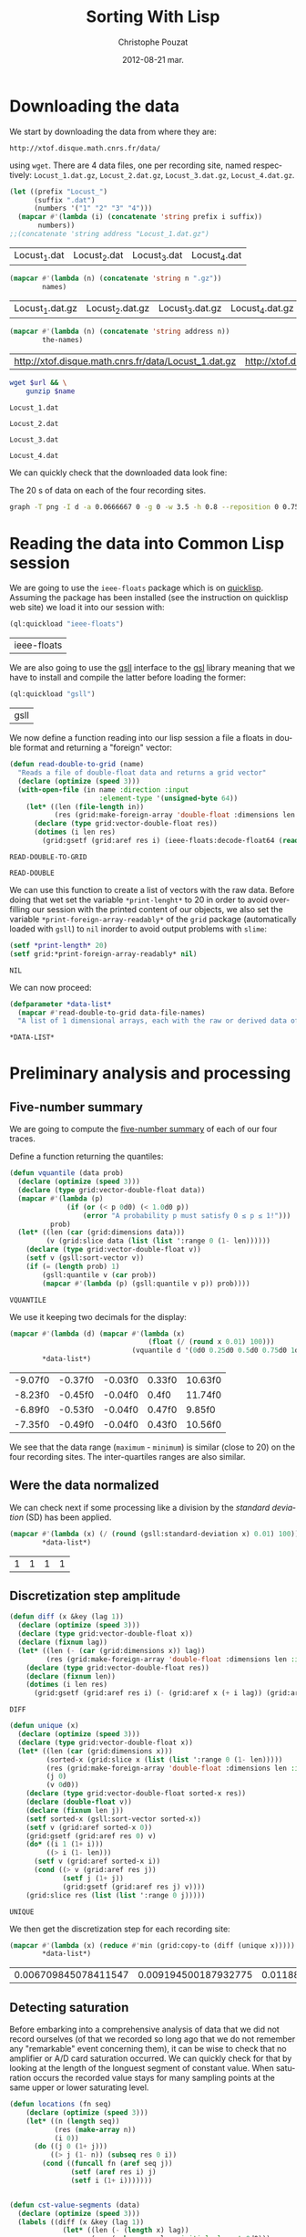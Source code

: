 #+TITLE:     Sorting With Lisp
#+AUTHOR:    Christophe Pouzat
#+EMAIL:     christophe.pouzat@gmail.com
#+DATE:      2012-08-21 mar.
#+DESCRIPTION:
#+KEYWORDS:
#+LANGUAGE:  en
#+OPTIONS:   H:3 num:t toc:t \n:nil @:t ::t |:t ^:t -:t f:t *:t <:t
#+OPTIONS:   TeX:t LaTeX:t skip:nil d:nil todo:t pri:nil tags:not-in-toc
#+INFOJS_OPT: view:nil toc:nil ltoc:t mouse:underline buttons:0 path:http://orgmode.org/org-info.js
#+EXPORT_SELECT_TAGS: export
#+EXPORT_EXCLUDE_TAGS: noexport
#+LINK_UP:   
#+LINK_HOME: 
#+XSLT:

* Downloading the data
We start by downloading the data from where they are:
#+name: repository-address
: http://xtof.disque.math.cnrs.fr/data/ 
using =wget=. There are 4 data files, one per recording site, named respectively: =Locust_1.dat.gz=, =Locust_2.dat.gz=, =Locust_3.dat.gz=, =Locust_4.dat.gz=.   

#+name: data-file-names
#+BEGIN_SRC emacs-lisp :exports both
  (let ((prefix "Locust_")
        (suffix ".dat")
        (numbers '("1" "2" "3" "4")))
    (mapcar #'(lambda (i) (concatenate 'string prefix i suffix))
         numbers))
  ;;(concatenate 'string address "Locust_1.dat.gz")
#+END_SRC

#+RESULTS: data-file-names
| Locust_1.dat | Locust_2.dat | Locust_3.dat | Locust_4.dat |

#+name: compressed-data-file-names
#+BEGIN_SRC emacs-lisp :var names=data-file-names :exports both
  (mapcar #'(lambda (n) (concatenate 'string n ".gz"))
          names)
#+END_SRC

#+RESULTS: compressed-data-file-names
| Locust_1.dat.gz | Locust_2.dat.gz | Locust_3.dat.gz | Locust_4.dat.gz |

#+name: full-data-file-names
#+BEGIN_SRC emacs-lisp :var address=repository-address :var the-names=compressed-data-file-names :exports both
  (mapcar #'(lambda (n) (concatenate 'string address n))
          the-names)
#+END_SRC

#+RESULTS: full-data-file-names
| http://xtof.disque.math.cnrs.fr/data/Locust_1.dat.gz | http://xtof.disque.math.cnrs.fr/data/Locust_2.dat.gz | http://xtof.disque.math.cnrs.fr/data/Locust_3.dat.gz | http://xtof.disque.math.cnrs.fr/data/Locust_4.dat.gz |

#+name: download-and-gunzip(url=full-data-file-names[0],name=compressed-data-file-names[0])
#+BEGIN_SRC sh
  wget $url && \
      gunzip $name
#+END_SRC

#+CALL: download-and-gunzip[:cache yes :file Locust_1.dat](full-data-file-names[0],compressed-data-file-names[0])

#+RESULTS: download-and-gunzip[:cache yes :file Locust_1.dat](full-data-file-names[0],compressed-data-file-names[0])
: Locust_1.dat

#+CALL: download-and-gunzip[:file Locust_2.dat](full-data-file-names[1],compressed-data-file-names[1])[:cache yes]

#+RESULTS: download-and-gunzip[:file Locust_2.dat](full-data-file-names[1],compressed-data-file-names[1])[:cache yes]
: Locust_2.dat

#+CALL: download-and-gunzip[:cache yes :file Locust_3.dat](full-data-file-names[2],compressed-data-file-names[2])

#+RESULTS: download-and-gunzip[:cache yes :file Locust_3.dat](full-data-file-names[2],compressed-data-file-names[2])
: Locust_3.dat

#+CALL: download-and-gunzip[:cache yes :file Locust_4.dat](full-data-file-names[3],compressed-data-file-names[3])

#+RESULTS: download-and-gunzip[:cache yes :file Locust_4.dat](full-data-file-names[3],compressed-data-file-names[3])
: Locust_4.dat

We can quickly check that the downloaded data look fine:
#+CAPTION: The 20 s of data on each of the four recording sites.
#+LABEL: fig:whole-raw-data
#+ATTR_LaTeX: width=0.8\textwidth
#+name: plot-whole-raw-data-set 
#+BEGIN_SRC sh :cache yes :file whole-raw-data.png :exports both
  graph -T png -I d -a 0.0666667 0 -g 0 -w 3.5 -h 0.8 --reposition 0 0.75 0.25 Locust_1.dat --reposition 0 0.5 0.25 Locust_2.dat --reposition 0 0.25 0.25 Locust_3.dat --reposition 0 0.0 0.25 Locust_4.dat > whole-raw-data.png
#+END_SRC

#+RESULTS[a2c7dbd9e029177e8b26288bab3c942b147eff8e]: plot-whole-raw-data-set
[[file:whole-raw-data.png]]

* Reading the data into Common Lisp session

We are going to use the =ieee-floats= package which is on [[http://www.quicklisp.org/][quicklisp]]. Assuming the package has been installed (see the instruction on quicklisp web site) we load it into our session with:
#+name: load-ieee-floats
#+BEGIN_SRC lisp
  (ql:quickload "ieee-floats")
#+END_SRC

#+RESULTS: load-ieee-floats
| ieee-floats |

We are also going to use the [[http://common-lisp.net/project/gsll/][gsll]] interface to the [[http://www.gnu.org/software/gsl/][gsl]] library meaning that we have to install and compile the latter before loading the former:
#+name: load-gsll
#+BEGIN_SRC lisp
  (ql:quickload "gsll")
#+END_SRC

#+RESULTS: load-gsll
| gsll |

We now define a function reading into our lisp session a file a floats in double format and returning a "foreign" vector:
#+name: define-read-double-to-grid  
#+BEGIN_SRC lisp
  (defun read-double-to-grid (name)
    "Reads a file of double-float data and returns a grid vector"
    (declare (optimize (speed 3)))
    (with-open-file (in name :direction :input
                        :element-type '(unsigned-byte 64))
      (let* ((len (file-length in))
             (res (grid:make-foreign-array 'double-float :dimensions len :initial-element 0d0)))
        (declare (type grid:vector-double-float res))
        (dotimes (i len res)
          (grid:gsetf (grid:aref res i) (ieee-floats:decode-float64 (read-byte in)))))))
#+END_SRC

#+RESULTS: define-read-double-to-grid
: READ-DOUBLE-TO-GRID

#+RESULTS: define-read-double
: READ-DOUBLE

We can use this function to create a list of vectors with the raw data. Before doing that wet set the variable =*print-lenght*= to 20 in order to avoid over-filling our session with the printed content of our objects, we also set the variable =*print-foreign-array-readably*= of the =grid= package (automatically loaded with =gsll=) to =nil= inorder to avoid output problems with =slime=:
#+name: set-*print-length*
#+BEGIN_SRC lisp
  (setf *print-length* 20)
  (setf grid:*print-foreign-array-readably* nil)
#+END_SRC

#+RESULTS: set-*print-length*
: NIL

We can now proceed:
#+name: *data-list*
#+begin_src lisp :var data-file-names=data-file-names
  (defparameter *data-list*
    (mapcar #'read-double-to-grid data-file-names)
    "A list of 1 dimensional arrays, each with the raw or derived data of a single electrode")                 
#+end_src

#+RESULTS: *data-list*
: *DATA-LIST*

* Preliminary analysis and processing

** Five-number summary
We are going to compute the [[http://en.wikipedia.org/wiki/Five-number_summary][five-number summary]] of each of our four traces.

Define a function returning the quantiles:
#+name: define-vquantile
#+BEGIN_SRC lisp
  (defun vquantile (data prob)
    (declare (optimize (speed 3)))
    (declare (type grid:vector-double-float data))
    (mapcar #'(lambda (p) 
                (if (or (< p 0d0) (< 1.0d0 p))
                    (error "A probability p must satisfy 0 ≤ p ≤ 1!"))) 
            prob)
    (let* ((len (car (grid:dimensions data)))
           (v (grid:slice data (list (list ':range 0 (1- len))))))
      (declare (type grid:vector-double-float v))
      (setf v (gsll:sort-vector v))        
      (if (= (length prob) 1)
          (gsll:quantile v (car prob))
          (mapcar #'(lambda (p) (gsll:quantile v p)) prob))))
#+END_SRC

#+RESULTS: define-vquantile
: VQUANTILE

We use it keeping two decimals for the display:
#+name: five-numbers-summary
#+BEGIN_SRC lisp :exports both :cache yes
  (mapcar #'(lambda (d) (mapcar #'(lambda (x) 
                                    (float (/ (round x 0.01) 100))) 
                                (vquantile d '(0d0 0.25d0 0.5d0 0.75d0 1d0)))) 
          *data-list*)
#+END_SRC

#+RESULTS[bae0797e39a3f45d695bd9bcf9e758b899d14c7e]: five-numbers-summary
| -9.07f0 | -0.37f0 | -0.03f0 | 0.33f0 | 10.63f0 |
| -8.23f0 | -0.45f0 | -0.04f0 | 0.4f0  | 11.74f0 |
| -6.89f0 | -0.53f0 | -0.04f0 | 0.47f0 | 9.85f0  |
| -7.35f0 | -0.49f0 | -0.04f0 | 0.43f0 | 10.56f0 |

We see that the data range (=maximum= - =minimum=) is similar (close to 20) on the four recording sites. The inter-quartiles ranges are also similar. 

** Were the data normalized
We can check next if some processing like a division by the /standard deviation/ (SD) has been applied.
#+name: sd-of-*data-list*
#+BEGIN_SRC lisp :exports both :cache yes
  (mapcar #'(lambda (x) (/ (round (gsll:standard-deviation x) 0.01) 100)) 
          *data-list*)
#+END_SRC

#+RESULTS[5667489f764048b1340b175d6c1c5a93867c4c5e]: sd-of-*data-list*
| 1 | 1 | 1 | 1 |

** Discretization step amplitude

#+name: define-diff
#+BEGIN_SRC lisp
  (defun diff (x &key (lag 1))
    (declare (optimize (speed 3)))
    (declare (type grid:vector-double-float x))
    (declare (fixnum lag))
    (let* ((len (- (car (grid:dimensions x)) lag))
           (res (grid:make-foreign-array 'double-float :dimensions len :initial-element 0d0)))
      (declare (type grid:vector-double-float res))
      (declare (fixnum len))
      (dotimes (i len res)
        (grid:gsetf (grid:aref res i) (- (grid:aref x (+ i lag)) (grid:aref x i))))))
#+END_SRC

#+RESULTS: define-diff
: DIFF

#+name: define-unique
#+BEGIN_SRC lisp
  (defun unique (x)
    (declare (optimize (speed 3)))
    (declare (type grid:vector-double-float x))
    (let* ((len (car (grid:dimensions x)))
           (sorted-x (grid:slice x (list (list ':range 0 (1- len)))))
           (res (grid:make-foreign-array 'double-float :dimensions len :initial-element 0d0))
           (j 0)
           (v 0d0))
      (declare (type grid:vector-double-float sorted-x res))
      (declare (double-float v))
      (declare (fixnum len j))
      (setf sorted-x (gsll:sort-vector sorted-x))
      (setf v (grid:aref sorted-x 0))
      (grid:gsetf (grid:aref res 0) v)
      (do* ((i 1 (1+ i)))
           ((> i (1- len)))
        (setf v (grid:aref sorted-x i))
        (cond ((> v (grid:aref res j))
               (setf j (1+ j))
               (grid:gsetf (grid:aref res j) v))))
      (grid:slice res (list (list ':range 0 j)))))
#+END_SRC

#+RESULTS: define-unique
: UNIQUE

We then get the discretization step for each recording site:
#+name: discretization-step
#+BEGIN_SRC lisp :exports both :cache yes
  (mapcar #'(lambda (x) (reduce #'min (grid:copy-to (diff (unique x))))) 
          *data-list*)
#+END_SRC 

#+RESULTS[c8176f8da473879863aae18abfecf09c1dffe96c]: discretization-step
| 0.006709845078411547 | 0.009194500187932775 | 0.011888432902217971 | 0.009614042128660572 |


** Detecting saturation

Before embarking into a comprehensive analysis of data that we did not record ourselves (of that we recorded so long ago that we do not remember any "remarkable" event concerning them), it can be wise to check that no amplifier or A/D card saturation occurred. We can quickly check for that by looking at the length of the longuest segment of constant value. When saturation occurs the recorded value stays for many sampling points at the same upper or lower saturating level. 
#+name: define-cst-value-segments
#+BEGIN_SRC lisp
  (defun locations (fn seq)
      (declare (optimize (speed 3)))
      (let* ((n (length seq))
             (res (make-array n))
             (i 0))
        (do ((j 0 (1+ j)))
            ((> j (1- n)) (subseq res 0 i))
          (cond ((funcall fn (aref seq j)) 
                 (setf (aref res i) j)
                 (setf i (1+ i)))))))
        
    
  (defun cst-value-segments (data)
    (declare (optimize (speed 3)))
    (labels ((diff (x &key (lag 1))
               (let* ((len (- (length x) lag))
                      (res (make-array len :initial-element 0d0)))
                 (dotimes (i len res)
                   (setf (aref res i) (- (aref x (+ i lag)) (aref x i)))))))
      (let* ((dx (diff data :lag 2))
             (null-derivative (make-array (length dx))))
        (setf null-derivative (map-into null-derivative 
                                        #'(lambda (x) (if (<= (abs x) (* 2 least-positive-double-float)) 1 0)) 
                                        dx))
        (let* ((ddx (diff null-derivative))
               (rise (locations #'(lambda (x) (= x 1)) ddx))
               (fall (locations #'(lambda (x) (= x -1)) ddx)))
          (if (< (aref fall 0) (aref rise 0)) (setf fall (subseq fall 1)))
          (if (> (aref rise (1- (length rise))) (aref fall (1- (length fall)))) (setf rise (subseq rise 0 (1- (length rise)))))
          (setf fall (map-into fall #'- fall rise))
          (let* ((good (locations #'(lambda (x) (< 1 x)) fall))
                 (ngood (length good))
                 (res1 (make-array ngood))
                 (res2 (make-array ngood)))
            (dotimes (i ngood (list res1 res2)) 
                (setf (aref res1 i) (aref rise (aref good i)))
                (setf (aref res2 i) (aref fall (aref good i)))))))))
#+END_SRC

#+RESULTS: define-cst-value-segments
: CST-VALUE-SEGMENTS

Applying =cst-value-segments= to our raw data gives:
#+name: *null-derivative-segments*
#+BEGIN_SRC lisp :exports both :cache yes
  (defparameter *null-derivative-segments* (mapcar #'(lambda (v) (cst-value-segments (grid:copy-to v))) *data-list*))
  *null-derivative-segments*
#+END_SRC

#+RESULTS[730b9cdf679f88c7c991f62f416e7744f5d4f53f]: *null-derivative-segments*
| (44176 109081 197331 277696 285801)                        | (2 2 2 2 2)         |
| (18659 43301 50809 128646 164938 164983 229418 290611)     | (2 2 2 2 2 2 2 2)   |
| (281 9577 50293 104499 119923 187802 213145 227251 272668) | (2 2 2 2 2 2 2 2 2) |
| (91261 238258 252566 271809 275506)                        | (2 2 2 2 2)         |

That is, the longest segment (in sampling points) over which the derivative of the trace is null on each recording siteis:
#+name: longest-segment-null-derivative
#+BEGIN_SRC lisp :exports both :cache yes
  (mapcar #'(lambda (x) (reduce #'max x)) (mapcar #'cadr *null-derivative-segments*))
#+END_SRC

#+RESULTS[e819f64813dff08289dbd85facbd9278b13b8bd2]: longest-segment-null-derivative
| 2 | 2 | 2 | 2 |

We see that for each recording site, the longest segment of constant value is two sampling points long, that is 2/15 ms. There is no ground to worry about saturation here.   

** Plotting the data

#+CAPTION: The first 200 ms of data on each of the four recording sites.
#+LABEL: fig:first-200ms-raw-data
#+ATTR_LaTeX: width=0.8\textwidth
#+name: plot-first-200ms-raw-data-set 
#+BEGIN_SRC sh :cache yes :file first-200ms-raw-data.png :exports both
  graph -T png -I d -a 0.0666667 0 -g 0 -w 3.5 -h 0.8 -x 0 200 --reposition 0 0.75 0.25 Locust_1.dat --reposition 0 0.5 0.25 Locust_2.dat --reposition 0 0.25 0.25 Locust_3.dat --reposition 0 0.0 0.25 Locust_4.dat > first-200ms-raw-data.png
#+END_SRC

#+RESULTS[4e83ccf1807eff7cf8977a809d34f08ef5e83760]: plot-first-200ms-raw-data-set
[[file:first-200ms-raw-data.png]]

* Data renormalization

We are going to use a [[http://en.wikipedia.org/wiki/Median_absolute_deviation][median absolute deviation]] (=MAD=) based renormalization. The goal of the procedure is to scale the raw data such that the noise SD is approximately 1. Since it is not straightforward to obtain a noise SD on data where both signal (i.e., spikes) and noise are present, we use this [[http://en.wikipedia.org/wiki/Robust_statistics][robust]] type of statistic for the SD. We start by defining a function returning the =MAD=:
#+name: define-mad
#+BEGIN_SRC lisp
  (defun mad (data)
    (declare (optimize (speed 3)))
    (declare (type grid:vector-double-float data))
    (let ((med (vquantile data '(0.5d0))))
      (declare (double-float med))
      (labels ((abs-diff (x)
                 (declare (double-float x))
                 (the double-float (abs (- x med)))))
        (the double-float (* 1.4826d0 (vquantile (funcall (grid:elementwise #'abs-diff) data) '(0.5d0)))))))
#+END_SRC

#+RESULTS: define-mad
: MAD

We then get the =MAD= on each recording site:
#+name: MAD-of-each-site
#+BEGIN_SRC lisp :exports both :cache yes
  (defparameter *MAD-of-each-site* (mapcar #'mad *data-list*))
  (mapcar #'(lambda (x) (/ (round x 0.001) 1000d0)) *MAD-of-each-site*)
#+END_SRC

#+RESULTS[e544544530e814a8f3d3411e03bc4d940e35c6f2]: MAD-of-each-site
| 0.517 | 0.627 | 0.74 | 0.684 |

We divide the amplitudes on each recording site by their =MAD=:
#+name: normalize-each-site-to-its-MAD
#+BEGIN_SRC lisp :exports code 
  (setf *data-list* 
        (mapcar #'(lambda (v d) (funcall (grid:elementwise #'(lambda (x) (/ x d))) v)) 
                *data-list* 
                *MAD-of-each-site*))
#+END_SRC

#+RESULTS: normalize-each-site-to-its-MAD
#+begin_example
(#<GRID:VECTOR-DOUBLE-FLOAT
   (0.7477830872306793 -0.5752564794349497 -1.885325069956798
    -2.0280058075383853 -0.7179372170165371 -2.002063855250824
    -3.2602485411975497 -1.4961957856433776 -1.5091667617871585
    -0.49743062257226567 0.04735037546652277 -0.3936628134220202
    -0.7957630738792213 0.5661894212177498 -0.004533529108599931
    0.319740874485917 0.8774928486684861 0.8774928486684861 0.09923428004164549
    0.5532184450739692 ...)>
 #<GRID:VECTOR-DOUBLE-FLOAT
   (0.22082671061609355 -1.5240515584646637 -0.18973288210879047
    -0.17507003951147318 -1.9639368363841823 -0.5416411044444054
    -0.5269782618470881 -0.9228750119746548 0.11818681243487256
    -0.4683268914578189 -0.3510241506792806 0.36745513658926643
    -0.5856296322363572 0.015546914253651532 -0.3363613080819633
    -0.17507003951147318 -0.5416411044444054 0.396780821783901
    -0.8935493267800202 0.5287464051597566 ...)>
 #<GRID:VECTOR-DOUBLE-FLOAT
   (0.10372276074420957 0.8263914316119902 0.4249088366854454
    -0.8116575556883125 -0.859835467079498 -1.7430971759178968
    -1.0204285050501158 -0.5547086949353238 -0.08898888482053194
    1.067280988567917 -0.8116575556883125 -1.1489029354266103
    -0.7313610367030036 -0.1532261000087791 -0.3459377455735206
    -0.3780563531676442 -0.4583528721529531 -0.1853447076029027
    0.8263914316119902 0.39279022909132183 ...)>
 #<GRID:VECTOR-DOUBLE-FLOAT
   (-1.05595561288727 -1.9693285163451595 -1.0840593945321284
    0.18061077948648768 -0.8732810321956922 -0.6906064515041143
    -0.6484507790368271 -0.08637514613966454 -0.2128421635415261
    -0.3814648534106749 -0.39551674423310396 -0.6625026698592562
    -0.9013848138405505 -0.6625026698592562 -0.859229141373263
    0.20871456113134582 -1.013799940419983 -0.24094594518638424
    -0.4517243075228202 0.06819565290705518 ...)>)
#+end_example


#+name: write-double-2-file
#+BEGIN_SRC lisp
  (defun write-double-2-file (data file-name)
    (with-open-file (str  file-name :direction :output 
                          :element-type '(unsigned-byte 64)
                          :if-exists :overwrite
                          :if-does-not-exist :create)
      (cond ((listp data)
             (let ((n (length data)))
               (do* ((i 0 (1+ i))
                     (x (ieee-floats:encode-float64 (nth i data))
                        (ieee-floats:encode-float64 (nth i data))))
                    ((>= i (1- n)) 'done)
                 (write-byte x str))))
            (t
             (let ((n (car (grid:dimensions data))))
               (do* ((i 0 (1+ i))
                     (x (ieee-floats:encode-float64 (grid:aref data i))
                        (ieee-floats:encode-float64 (grid:aref data i))))
                    ((>= i (1- n)) 'done)
                 (write-byte x str)))))))
#+END_SRC

#+RESULTS: write-double-2-file
: WRITE-DOUBLE-2-FILE

#+name: define-window
#+BEGIN_SRC lisp
  (defun window (data &key (from 0) (to 200) (step 15))
    (let ((idx-select (list (list ':range (* from step) (1- (* to step))))))
      (grid:slice data idx-select)))
#+END_SRC

#+RESULTS: define-window
: WINDOW

#+BEGIN_SRC lisp
  (write-double-2-file (window (nth 0 *data-list*) :from 0 :to 200) "tmp.dat")
#+END_SRC

#+RESULTS:
: DONE

#+CAPTION: The first 200 ms on the first recording site.
#+LABEL: fig:first-200ms-site-one-normalization-comparison
#+ATTR_LaTeX: width=0.8\textwidth
#+name: plot-first-200ms-site-one-normalization-comparison
#+BEGIN_SRC sh :cache yes :file first-200ms-site-one-normalization-comparison.png :exports both
  graph -T png -I d -a -g 0 tmp.dat > first-200ms-site-one-normalization-comparison.png
#+END_SRC

#+RESULTS[b087aaa896effb45e4195b85683e881420c05f2d]: plot-first-200ms-site-one-normalization-comparison
[[file:first-200ms-site-one-normalization-comparison.png]]

#+name: map-int
#+BEGIN_SRC lisp
  (defun map-int (fn n)
    (let ((acc nil))
      (dotimes (i n)
        (push (funcall fn i) acc))
      (nreverse acc)))
#+END_SRC

#+RESULTS: map-int
: MAP-INT

#+name: *prob-seq*
#+BEGIN_SRC lisp
  (defparameter *prob-seq* (map-int #'(lambda (x) (* 0.01d0 (1+ x))) 99)) 
#+END_SRC

#+RESULTS: *prob-seq*
: *PROB-SEQ*

#+name: data-list-quantiles
#+BEGIN_SRC lisp :cache yes
  (defparameter *data-list-quantiles* 
    (mapcar #'(lambda (seq) (vquantile seq *prob-seq*)) *data-list*))
  *data-list-quantiles*
#+END_SRC

#+RESULTS[09d2f48e9003346acc070a3aed1c968bd006a8e3]: data-list-quantiles
| -5.932399336577804 | -3.5585809925045053 | -2.7154675431587614 | -2.3133672827015603 | -2.0669187359697276 |  -1.885325069956798 | -1.7426443323752105 | -1.6259055470811845 |  -1.522137737930939 | -1.4313409049244743 | -1.3535150480617903 | -1.288660167342887 | -1.2238052866239835 | -1.1719213820488608 |  -1.120037477473738 | -1.0681535728986153 | -1.0292406444672735 | -0.9773567398921508 | -0.9384438114608087 | -0.8995308830294666 | ... |
| -4.148700383384457 | -3.2102784571561513 |  -2.667753281055412 |  -2.315845058719797 |  -2.066576734565403 | -1.8759597808002784 | -1.7293313548271054 | -1.6120286140485671 | -1.5093887158673462 | -1.4360745028807598 | -1.3627602898941735 | -1.289446076907587 | -1.2307947065183178 | -1.1721433361290488 | -1.1281548083370967 | -1.0695034379478277 | -1.0255149101558758 | -0.9815263823639239 | -0.9375378545719721 | -0.8935493267800202 | ... |
| -3.316908948029952 |  -2.562121669568048 | -2.2248762898297505 |  -2.000046036670885 | -1.8233936949032055 | -1.6949192645267113 | -1.5825041379472788 | -1.5022076189619697 | -1.4219110999766609 | -1.3576738847884138 | -1.2934366696001665 | -1.245258758208981 | -1.1810215430207338 | -1.1328436316295485 | -1.0846657202383632 | -1.0364878088471778 |  -1.004369201253054 | -0.9561912898618686 | -0.9240726822677452 | -0.8758947708765596 | ... |
| -3.894437559017941 |  -2.952960873915194 | -2.4611446951301765 | -2.1660549878591664 |   -1.95527662552273 | -1.8007058264760105 |  -1.688290699896578 | -1.5758755733171455 |  -1.491564228382571 | -1.4072528834479967 | -1.3369934293358514 | -1.280785866046135 |  -1.224578302756419 | -1.1683707394667027 | -1.1121631761769863 | -1.0700075037096992 | -1.0278518312424119 | -0.9856961587751247 | -0.9435404863078377 | -0.9013848138405505 | ... |


#+name: *QN*
#+BEGIN_SRC lisp
  (defparameter *QN* (mapcar #'gsll::ugaussian-pinv *prob-seq*))
  *QN*
#+END_SRC

#+RESULTS: *QN*
| -2.3263478740408408 | -2.0537489106318225 | -1.8807936081512509 | -1.7506860712521695 | -1.6448536269514726 | -1.554773594596853 | -1.4757910281791702 | -1.4050715603096324 | -1.3407550336902165 | -1.2815515655446006 | -1.2265281200366105 | -1.17498679206609 | -1.1263911290388005 | -1.080319340814956 | -1.0364333894937894 | -0.9944578832097529 | -0.9541652531461944 | -0.915365087842814 | -0.8778962950512285 | -0.8416212335729142 | ... |


#+name: define-filter4v
#+BEGIN_SRC lisp
  (defmacro filter4s (proseq fn &rest proseqs)
    `(let ((res (copy-seq ,proseq)))
      (map-into res ,fn res ,@proseqs)))
#+END_SRC

#+RESULTS: define-filter4v
: FILTER4S

#+BEGIN_SRC lisp
  (let ((theSD (mapcar #'sd *data-list*))
        (currentSD nil)
        (prefix "quant-channel-")
        (suffix "-norm.dat")
        (file-name nil))
    (do ((i 0 (1+ i)))  
        ((> i 3) 'done)
      (setf currentSD (nth i theSD))
      (print currentSD)
      (setf file-name (concatenate 'string prefix (princ-to-string (1+ i)) "-MAD" suffix))
      (print file-name)
      (write-double-2-file (mapcan #'list (copy-seq *QN*)
                                   (copy-seq (nth i *data-list-quantiles*)))
                           file-name)
      (setf file-name (concatenate 'string prefix (princ-to-string (1+ i)) "-SD" suffix))
      (print file-name)
      (write-double-2-file (mapcan #'list (copy-seq *QN*)
                                   (quantile (filter4s (nth i *data-list*) 
                                                       #'(lambda (x) (/ x currentSD)))
                                             *prob-seq*))
                                   file-name)
      ))
#+END_SRC

#+RESULTS:
: DONE

#+name: test-fig
#+BEGIN_SRC gnuplot :file test-fig.png :exports results
  unset key
  plot 'quant-channel-1-MAD-norm.dat' binary format='%float64' with lines lc rgb "black"
#+END_SRC

#+RESULTS: test-fig
[[file:test-fig.png]]

* Spike detection

We are going to filter the data slightly using a "box" filter of length 3. That is, the data points of the original trace are going to be replaced by the average of themselves with their two nearest neighbors. We will then scale the filtered traces such that the =MAD= is one on each recording sites and keep only the parts of the signal which above 4: 
#+name: box-filter-data
#+BEGIN_SRC lisp
  (defparameter *derived-data-list* 
    (mapcar #'(lambda (vec)
                (declare (optimize (speed 3)))
                (declare (type grid:vector-double-float vec))
                (let* ((len (car (grid:dimensions vec)))
                       (res (grid:make-foreign-array 'double-float :dimensions len :initial-element 0d0)))
                  (declare (fixnum len))
                  (declare (type grid:vector-double-float res))
                  (dotimes (i (- len 2) res)
                    (grid:gsetf (grid:aref res (1+ i))
                                (/ (+ (grid:aref vec i)
                                      (grid:aref vec (1+ i))
                                      (grid:aref vec (+ i 2))) 3.0d0)))))
            *data-list*))
#+END_SRC

#+RESULTS: box-filter-data
: *DERIVED-DATA-LIST*

#+name: MAD-of-*DERIVED-DATA-LIST*
#+BEGIN_SRC lisp
 (defparameter *MAD-of-each-derived-site* (mapcar #'mad *derived-data-list*))
#+END_SRC

#+RESULTS: MAD-of-*DERIVED-DATA-LIST*
: *MAD-OF-EACH-DERIVED-SITE*

#+name: normalize-each-derived-site-to-its-MAD
#+BEGIN_SRC lisp
  (setf *derived-data-list* 
          (mapcar #'(lambda (v d) (funcall (grid:elementwise #'(lambda (x) (/ x d))) v)) 
                  *derived-data-list* 
                  *MAD-of-each-derived-site*))
#+END_SRC

#+RESULTS: normalize-each-derived-site-to-its-MAD
#+begin_example
(#<GRID:VECTOR-DOUBLE-FLOAT
   (0.0 -0.724109918962403 -1.8976141671574547 -1.9579344789805653
    -2.0072874613812917 -2.5282356089445157 -2.8572554916160255
    -2.648876232590736 -1.4808556491068758 -0.8282995484750478
    -0.35670438331255033 -0.48282867166996246 -0.2634820832222892
    -0.09897214188653426 0.3726230232759633 0.5042309763445673
    0.8771201767056117 0.7838978766153507 0.646806258835555 0.2958517173192777
    ...)>
 #<GRID:VECTOR-DOUBLE-FLOAT
   (0.0 -0.6540576721717962 -0.8274981531800637 -1.020209798744805
    -1.1743791151965983 -1.3285484316483915 -0.8724642038118366
    -0.5833967354647243 -0.5577018493894255 -0.3071767101552614
    -0.19797344433524122 -0.24936321648583895 -0.08877017851522102
    -0.39710881141880744 -0.21724460889171535 -0.46134602660705465
    -0.14015995066581877 -0.45492230508822995 0.014009365785974476
    -0.2300920519293648 ...)>
 #<GRID:VECTOR-DOUBLE-FLOAT
   (0.0 0.6119458840833236 0.19854832182347495 -0.5629735033920359
    -1.5420729929548356 -1.6363566475053273 -1.4985574600853775
    -0.7515408124930193 0.19129573301189867 0.07525431202667796
    -0.40341654953735745 -1.2157064964339022 -0.9183503551592742
    -0.5557209145804595 -0.39616396072578103 -0.5339631481457306
    -0.46143726002996766 0.08250690083825425 0.4668941078517978
    0.43063116379391636 ...)>
 #<GRID:VECTOR-DOUBLE-FLOAT
   (0.0 -1.761147224470525 -1.231190199167486 -0.7614555631034285
    -0.5928328732342795 -0.9481449697442716 -0.610899590005974
    -0.40614346659343625 -0.29172092703937097 -0.4242101833651307
    -0.6169218289298722 -0.8397446691141047 -0.9541672086681698
    -1.038478553602744 -0.5627216786147887 -0.713277651712243
    -0.44829913906072344 -0.7313443684839376 -0.26763197134377825
    1.1355496979244957 ...)>)
#+end_example

We now rectify the "derived and normalized" traces:
#+name: rectify-derived-normalized-traces
#+BEGIN_SRC lisp
  (setf *derived-data-list* 
            (mapcar #'(lambda (x thres) (funcall (grid:elementwise #'(lambda (v) (if (< v thres) 0d0 v))) x)) 
                    *derived-data-list* 
                    '(4.0d0 4.0d0 4.0d0 4.0d0)))
#+END_SRC

#+RESULTS: rectify-derived-normalized-traces
#+begin_example
(#<GRID:VECTOR-DOUBLE-FLOAT
   (0.0 0.0 0.0 0.0 0.0 0.0 0.0 0.0 0.0 0.0 0.0 0.0 0.0 0.0 0.0 0.0 0.0 0.0 0.0
    0.0 ...)>
 #<GRID:VECTOR-DOUBLE-FLOAT
   (0.0 0.0 0.0 0.0 0.0 0.0 0.0 0.0 0.0 0.0 0.0 0.0 0.0 0.0 0.0 0.0 0.0 0.0 0.0
    0.0 ...)>
 #<GRID:VECTOR-DOUBLE-FLOAT
   (0.0 0.0 0.0 0.0 0.0 0.0 0.0 0.0 0.0 0.0 0.0 0.0 0.0 0.0 0.0 0.0 0.0 0.0 0.0
    0.0 ...)>
 #<GRID:VECTOR-DOUBLE-FLOAT
   (0.0 0.0 0.0 0.0 0.0 0.0 0.0 0.0 0.0 0.0 0.0 0.0 0.0 0.0 0.0 0.0 0.0 0.0 0.0
    0.0 ...)>)
#+end_example

Create a vector containing the element-wise sum of the four rectified channels:
#+name: trace-for-detection
#+BEGIN_SRC lisp
  (defparameter *trace-for-detection* (antik:+ 
                                       (nth 0 *derived-data-list*)
                                       (nth 1 *derived-data-list*)
                                       (nth 2 *derived-data-list*)
                                       (nth 3 *derived-data-list*)))
#+END_SRC

#+RESULTS: trace-for-detection
: *TRACE-FOR-DETECTION*

Define a function detecting =peaks=, that is, local maxima:
#+name: define-peaks
#+BEGIN_SRC lisp
  (defun peaks (vec &key (min-diff 15))
    (declare (optimize (speed 3)))
    (declare (type grid:vector-double-float vec))
    (let ((pos nil)
          (amp nil)
          (current-amp 0d0)
          (max-pos 0)
          (max-amp 0d0)
          (in-it nil))
      (declare (fixnum max-pos))
      (declare (double-float max-amp current-amp))
      (dotimes (i (1- (car (grid:dimensions vec))))
        (setf current-amp (grid:aref vec i))
        (cond ((and (not in-it) (> current-amp 0d0))
               (setf in-it t
                     max-pos i
                     max-amp current-amp))
              ((and in-it (= current-amp 0d0))
               (setf in-it nil)
               (cond ((> (length pos) 0)
                      (cond ((<= (- max-pos (car pos)) min-diff)
                             (pop pos)
                             (pop amp)))))
               (push max-pos pos)
               (push max-amp amp))
              ((and in-it (> current-amp 0d0))
               (if (> current-amp max-amp) (setf max-pos i
                                                 max-amp current-amp)))))
      (coerce (nreverse pos) 'vector)))               
#+END_SRC

#+RESULTS: define-peaks
: PEAKS

Use it:
#+name: *sp-1*
#+BEGIN_SRC lisp
  (defparameter *sp-1* (peaks *trace-for-detection*))
  (defparameter *sp-1-e* (remove-if #'(lambda (pos) (>= pos 150000)) *sp-1*))
  (defparameter *sp-1-l* (remove-if #'(lambda (pos) (< pos 150000)) *sp-1*))
#+END_SRC

#+RESULTS: *sp-1*
: *SP-1-L*


The =mean=, =sd=, minimal and maximal values of the inter-events intervals of =*sp-1*= are (in sampling points):
#+BEGIN_SRC lisp :exports both
  (let* ((len (length *sp-1*))
         (isi (antik:- (subseq *sp-1* 1 len)
                       (subseq *sp-1* 0 (1- len)))))
    (list (gsll:mean (grid:make-foreign-array '(signed-byte 32) :initial-contents (coerce isi 'list)))
          (gsll:standard-deviation (grid:make-foreign-array '(signed-byte 32) :initial-contents (coerce isi 'list)))
          (reduce #'min isi)
          (reduce #'max isi)))
#+END_SRC 

#+RESULTS:
| 173.27241179872757 | 150.02944289364828 | 16 | 1449 |

* Cuts

After detecting our spikes, we must make our cuts in order to create our events' sample. That is, for each detected event we literally cut a piece of data and we do that on the four recording sites. To this end we define function =mk-evts= which in addition to a =pos= argument and a "raw data" argument (=data=) takes an integer argument (=from=) stating how many sampling points we want to keep within the cut before the reference time as well as another integer argument (=to=) stating how many sampling points we want to keep within the cut after the reference time. The function returns essentially a 3D array whose first index corresponds to events, second to sites and third to position within the cut:
#+name: define-make-events
#+BEGIN_SRC lisp
  (defun mk-evts (pos data from to)
    (declare (optimize (debug 3)))
    (declare (fixnum from to))
    (let ((nb-evts (length pos))
          (nb-samp (car (grid:dimensions (car data))))
          (nb-sites (length data))
          (cut-length (+ from to 1))
          (working-pos (copy-seq pos)))
      (setf working-pos (remove-if #'(lambda (i) 
                                       (or (< i from)) (>= i (- nb-samp to)))  
                                   working-pos))
      (setf nb-evts (length working-pos))
      (let* ((res-dim (list (* nb-sites cut-length) nb-evts))
             (res (grid:make-foreign-array 'double-float :dimensions res-dim :initial-element 0d0))
             (offset 0))
        (declare (fixnum offset))
        (declare (type grid:matrix-double-float res))
        (do* ((evt-idx 0 (1+ evt-idx)))
             ((> evt-idx (1- nb-evts)))
          (setf offset (- (aref working-pos evt-idx) from))
          (do ((site-idx 0 (1+ site-idx)))
              ((> site-idx (1- nb-sites)))
            (do ((within-cut-idx 0 (1+ within-cut-idx)))
                ((> within-cut-idx (1- cut-length)))
              (grid:gsetf (grid:aref res (+ within-cut-idx (* site-idx cut-length)) evt-idx)
                          (grid:aref (nth site-idx data)
                                     (+ within-cut-idx offset))))))
        res)))
#+END_SRC

#+RESULTS: define-make-events
: MK-EVTS

** Getting the "right" length for the cuts
The obvious question we must first address is: How long should our cuts be? The pragmatic way to get an answer is:
- Make cuts much longer than what we think is necessary, like 50 sampling points on both sides of the detected event's time.
- Compute robust estimates of the "central" event (with the median) and of the dispersion of the sample around this central event (with the MAD).
- Plot the two together and check when does the MAD trace reach the background noise level (at 1 since we have normalized the data).
- Having the central event allows us to see if it outlasts significantly the region where the MAD is above the background noise level.
Clearly cutting beyond the time at which the MAD hits back the noise level should not bring any useful information as far a classifying the spikes is concerned. So here we perform this task as follows: 
Create an events array corresponding to the first half of the data set:
#+name: *evts-e*
#+BEGIN_SRC lisp
  (defparameter *evts-e* (mk-evts *sp-1-e* *data-list* 49 50))
#+END_SRC

#+RESULTS: *evts-e*
: *EVTS-E*

We then get the events' median and mad:
#+name: *evts-e-med*-and-*evts-e-mad*
#+BEGIN_SRC lisp 
  (defparameter *evts-e-med* (iter:iter (iter:for r :matrix-row *evts-e*) (iter:collect (vquantile r '(0.5d0)))))
  (defparameter *evts-e-mad* (iter:iter (iter:for r :matrix-row *evts-e*) (iter:collect (mad r ))))
#+END_SRC

#+RESULTS: *evts-e-med*-and-*evts-e-mad*
: *EVTS-E-MAD*

We are going to use [[http://common-lisp.net/project/rcl/][rcl]], a =Common Lisp= interface to =R= to generate a figure with the events' median and =MAD= superposed. We start by loading =rcl=:
#+name: load-rcl
#+BEGIN_SRC lisp
  (ql:quickload :rcl)
#+END_SRC

We next initialize =R=:
#+name: initialize-R
#+BEGIN_SRC lisp
  (rcl:r-init)
#+END_SRC

Then we create the plot:
#+name: figure-med-and-mad-long
#+BEGIN_SRC lisp 
  (let ((vert (iter:iter (iter:for i from 0 to 40)
                         (iter:collect (* i 10))))
        (horiz  '(0 1)))
    (r:with-device ("med-and-mad-long" :png)
      (r:r "plot.default" *evts-e-med* :type "n" :ylab "Amplitude")
      (r:r "abline" :v vert :col "grey")
      (r:r "abline" :h horiz :col "grey")
      (r:r "lines" *evts-e-med* :lwd 2)
      (r:r "lines" *evts-e-mad* :lwd 2 :col 2)))
#+END_SRC

#+RESULTS: figure-med-and-mad-long
: :NIL

[[file:med-and-mad-long.png]]
